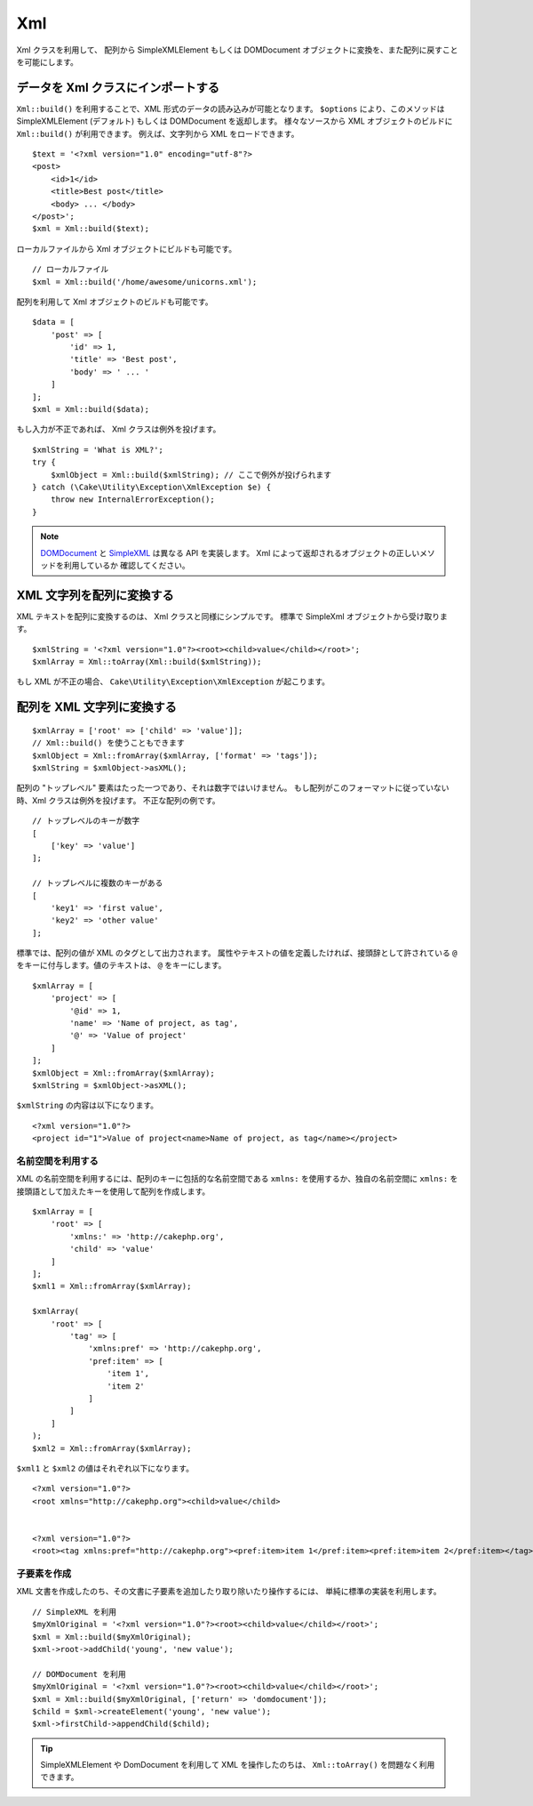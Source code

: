 Xml
###

.. php:namespace:: Cake\Utility

.. php:class:: Xml

Xml クラスを利用して、 配列から SimpleXMLElement もしくは DOMDocument
オブジェクトに変換を、また配列に戻すことを可能にします。

データを Xml クラスにインポートする
====================================

.. php:staticmethod:: build($input, array $options = [])

``Xml::build()`` を利用することで、XML 形式のデータの読み込みが可能となります。
``$options`` により、このメソッドは SimpleXMLElement (デフォルト) もしくは
DOMDocument を返却します。
様々なソースから XML オブジェクトのビルドに ``Xml::build()`` が利用できます。
例えば、文字列から XML をロードできます。 ::

    $text = '<?xml version="1.0" encoding="utf-8"?>
    <post>
        <id>1</id>
        <title>Best post</title>
        <body> ... </body>
    </post>';
    $xml = Xml::build($text);

ローカルファイルから Xml オブジェクトにビルドも可能です。 ::

    // ローカルファイル
    $xml = Xml::build('/home/awesome/unicorns.xml');

配列を利用して Xml オブジェクトのビルドも可能です。 ::

    $data = [
        'post' => [
            'id' => 1,
            'title' => 'Best post',
            'body' => ' ... '
        ]
    ];
    $xml = Xml::build($data);

もし入力が不正であれば、 Xml クラスは例外を投げます。 ::

    $xmlString = 'What is XML?';
    try {
        $xmlObject = Xml::build($xmlString); // ここで例外が投げられます
    } catch (\Cake\Utility\Exception\XmlException $e) {
        throw new InternalErrorException();
    }

.. note::

    `DOMDocument <http://php.net/domdocument>`_ と
    `SimpleXML <http://php.net/simplexml>`_ は異なる API を実装します。
    Xml によって返却されるオブジェクトの正しいメソッドを利用しているか
    確認してください。

XML 文字列を配列に変換する
===========================

.. php:staticmethod:: toArray($obj);

XML テキストを配列に変換するのは、 Xml クラスと同様にシンプルです。
標準で SimpleXml オブジェクトから受け取ります。 ::

    $xmlString = '<?xml version="1.0"?><root><child>value</child></root>';
    $xmlArray = Xml::toArray(Xml::build($xmlString));

もし XML が不正の場合、 ``Cake\Utility\Exception\XmlException`` が起こります。

配列を XML 文字列に変換する
============================

::

    $xmlArray = ['root' => ['child' => 'value']];
    // Xml::build() を使うこともできます
    $xmlObject = Xml::fromArray($xmlArray, ['format' => 'tags']);
    $xmlString = $xmlObject->asXML();

配列の "トップレベル" 要素はたった一つであり、それは数字ではいけません。
もし配列がこのフォーマットに従っていない時、Xml クラスは例外を投げます。
不正な配列の例です。 ::

    // トップレベルのキーが数字
    [
        ['key' => 'value']
    ];

    // トップレベルに複数のキーがある
    [
        'key1' => 'first value',
        'key2' => 'other value'
    ];

標準では、配列の値が XML のタグとして出力されます。
属性やテキストの値を定義したければ、接頭辞として許されている
``@`` をキーに付与します。値のテキストは、 ``@`` をキーにします。 ::

    $xmlArray = [
        'project' => [
            '@id' => 1,
            'name' => 'Name of project, as tag',
            '@' => 'Value of project'
        ]
    ];
    $xmlObject = Xml::fromArray($xmlArray);
    $xmlString = $xmlObject->asXML();

``$xmlString`` の内容は以下になります。 ::

    <?xml version="1.0"?>
    <project id="1">Value of project<name>Name of project, as tag</name></project>


名前空間を利用する
-------------------

XML の名前空間を利用するには、配列のキーに包括的な名前空間である
``xmlns:`` を使用するか、独自の名前空間に
``xmlns:`` を接頭語として加えたキーを使用して配列を作成します。 ::

    $xmlArray = [
        'root' => [
            'xmlns:' => 'http://cakephp.org',
            'child' => 'value'
        ]
    ];
    $xml1 = Xml::fromArray($xmlArray);

    $xmlArray(
        'root' => [
            'tag' => [
                'xmlns:pref' => 'http://cakephp.org',
                'pref:item' => [
                    'item 1',
                    'item 2'
                ]
            ]
        ]
    );
    $xml2 = Xml::fromArray($xmlArray);

``$xml1`` と ``$xml2`` の値はそれぞれ以下になります。 ::

    <?xml version="1.0"?>
    <root xmlns="http://cakephp.org"><child>value</child>


    <?xml version="1.0"?>
    <root><tag xmlns:pref="http://cakephp.org"><pref:item>item 1</pref:item><pref:item>item 2</pref:item></tag></root>

子要素を作成
-------------

XML 文書を作成したのち、その文書に子要素を追加したり取り除いたり操作するには、
単純に標準の実装を利用します。 ::

    // SimpleXML を利用
    $myXmlOriginal = '<?xml version="1.0"?><root><child>value</child></root>';
    $xml = Xml::build($myXmlOriginal);
    $xml->root->addChild('young', 'new value');

    // DOMDocument を利用
    $myXmlOriginal = '<?xml version="1.0"?><root><child>value</child></root>';
    $xml = Xml::build($myXmlOriginal, ['return' => 'domdocument']);
    $child = $xml->createElement('young', 'new value');
    $xml->firstChild->appendChild($child);

.. tip::

    SimpleXMLElement や DomDocument を利用して XML を操作したのちは、
    ``Xml::toArray()`` を問題なく利用できます。

.. meta::
    :title lang=ja: Xml
    :keywords lang=ja: array php,xml class,xml objects,post xml,xml object,string url,string data,xml parser,php 5,bakery,constructor,php xml,cakephp,php file,unicorns,meth
